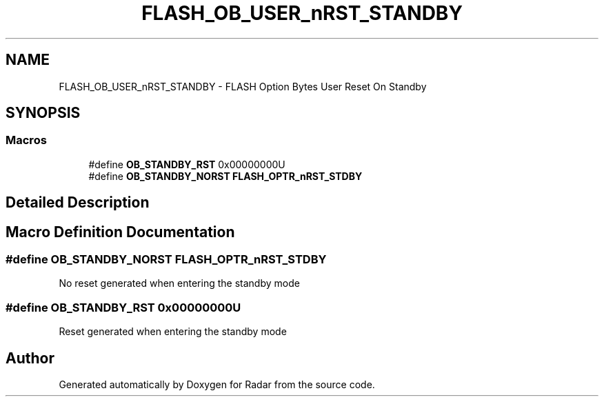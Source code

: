 .TH "FLASH_OB_USER_nRST_STANDBY" 3 "Version 1.0.0" "Radar" \" -*- nroff -*-
.ad l
.nh
.SH NAME
FLASH_OB_USER_nRST_STANDBY \- FLASH Option Bytes User Reset On Standby
.SH SYNOPSIS
.br
.PP
.SS "Macros"

.in +1c
.ti -1c
.RI "#define \fBOB_STANDBY_RST\fP   0x00000000U"
.br
.ti -1c
.RI "#define \fBOB_STANDBY_NORST\fP   \fBFLASH_OPTR_nRST_STDBY\fP"
.br
.in -1c
.SH "Detailed Description"
.PP 

.SH "Macro Definition Documentation"
.PP 
.SS "#define OB_STANDBY_NORST   \fBFLASH_OPTR_nRST_STDBY\fP"
No reset generated when entering the standby mode 
.SS "#define OB_STANDBY_RST   0x00000000U"
Reset generated when entering the standby mode 
.SH "Author"
.PP 
Generated automatically by Doxygen for Radar from the source code\&.
